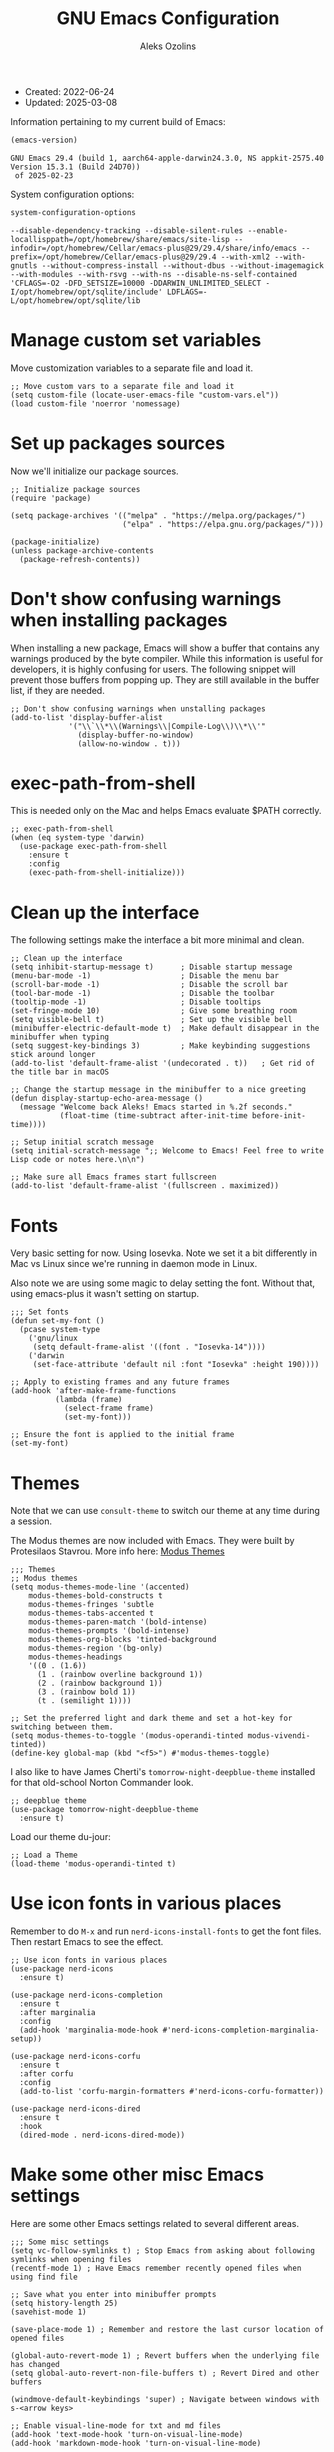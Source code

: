 #+TITLE:    GNU Emacs Configuration
#+AUTHOR:   Aleks Ozolins
#+EMAIL:    aleks@ozolins.xyz
#+OPTIONS:  toc:2
#+STARTUP:  show2levels
#+PROPERTY: header-args:elisp :tangle init.el

+ Created: 2022-06-24
+ Updated: 2025-03-08

Information pertaining to my current build of Emacs:

#+begin_src emacs-lisp :tangle no :exports both
  (emacs-version)
#+end_src

#+RESULTS:
: GNU Emacs 29.4 (build 1, aarch64-apple-darwin24.3.0, NS appkit-2575.40 Version 15.3.1 (Build 24D70))
:  of 2025-02-23

System configuration options:

#+begin_src emacs-lisp :tangle no :exports both
  system-configuration-options
#+end_src

#+RESULTS:
: --disable-dependency-tracking --disable-silent-rules --enable-locallisppath=/opt/homebrew/share/emacs/site-lisp --infodir=/opt/homebrew/Cellar/emacs-plus@29/29.4/share/info/emacs --prefix=/opt/homebrew/Cellar/emacs-plus@29/29.4 --with-xml2 --with-gnutls --without-compress-install --without-dbus --without-imagemagick --with-modules --with-rsvg --with-ns --disable-ns-self-contained 'CFLAGS=-O2 -DFD_SETSIZE=10000 -DDARWIN_UNLIMITED_SELECT -I/opt/homebrew/opt/sqlite/include' LDFLAGS=-L/opt/homebrew/opt/sqlite/lib

* Manage custom set variables

Move customization variables to a separate file and load it.

#+begin_src elisp
  ;; Move custom vars to a separate file and load it
  (setq custom-file (locate-user-emacs-file "custom-vars.el"))
  (load custom-file 'noerror 'nomessage)
#+end_src

* Set up packages sources

Now we'll initialize our package sources.

#+begin_src elisp
  ;; Initialize package sources
  (require 'package)

  (setq package-archives '(("melpa" . "https://melpa.org/packages/")
                           ("elpa" . "https://elpa.gnu.org/packages/")))

  (package-initialize)
  (unless package-archive-contents
    (package-refresh-contents))
#+end_src

* Don't show confusing warnings when installing packages

When installing a new package, Emacs will show a buffer that contains any warnings produced by the byte compiler. While this information is useful for developers, it is highly confusing for users. The following snippet will prevent those buffers from popping up. They are still available in the buffer list, if they are needed.

#+begin_src elisp
  ;; Don't show confusing warnings when unstalling packages
  (add-to-list 'display-buffer-alist
               '("\\`\\*\\(Warnings\\|Compile-Log\\)\\*\\'"
                 (display-buffer-no-window)
                 (allow-no-window . t)))
#+end_src

* exec-path-from-shell

This is needed only on the Mac and helps Emacs evaluate $PATH correctly.

#+begin_src elisp
  ;; exec-path-from-shell
  (when (eq system-type 'darwin)
    (use-package exec-path-from-shell
      :ensure t
      :config
      (exec-path-from-shell-initialize)))
#+end_src

* Clean up the interface

The following settings make the interface a bit more minimal and clean.

#+begin_src elisp
  ;; Clean up the interface
  (setq inhibit-startup-message t)      ; Disable startup message
  (menu-bar-mode -1)                    ; Disable the menu bar
  (scroll-bar-mode -1)                  ; Disable the scroll bar
  (tool-bar-mode -1)                    ; Disable the toolbar
  (tooltip-mode -1)                     ; Disable tooltips
  (set-fringe-mode 10)                  ; Give some breathing room
  (setq visible-bell t)                 ; Set up the visible bell
  (minibuffer-electric-default-mode t)  ; Make default disappear in the minibuffer when typing
  (setq suggest-key-bindings 3)         ; Make keybinding suggestions stick around longer
  (add-to-list 'default-frame-alist '(undecorated . t))   ; Get rid of the title bar in macOS

  ;; Change the startup message in the minibuffer to a nice greeting
  (defun display-startup-echo-area-message ()
    (message "Welcome back Aleks! Emacs started in %.2f seconds."
             (float-time (time-subtract after-init-time before-init-time))))

  ;; Setup initial scratch message
  (setq initial-scratch-message ";; Welcome to Emacs! Feel free to write Lisp code or notes here.\n\n")

  ;; Make sure all Emacs frames start fullscreen
  (add-to-list 'default-frame-alist '(fullscreen . maximized))
#+end_src

* Fonts

Very basic setting for now. Using Iosevka. Note we set it a bit differently in Mac vs Linux since we're running in daemon mode in Linux.

Also note we are using some magic to delay setting the font. Without that, using emacs-plus it wasn't setting on startup.

#+begin_src elisp
  ;;; Set fonts
  (defun set-my-font ()
    (pcase system-type
      ('gnu/linux
       (setq default-frame-alist '((font . "Iosevka-14"))))
      ('darwin
       (set-face-attribute 'default nil :font "Iosevka" :height 190))))

  ;; Apply to existing frames and any future frames
  (add-hook 'after-make-frame-functions
            (lambda (frame)
              (select-frame frame)
              (set-my-font)))

  ;; Ensure the font is applied to the initial frame
  (set-my-font)
#+end_src

* Themes

Note that we can use =consult-theme= to switch our theme at any time during a session.

The Modus themes are now included with Emacs. They were built by Protesilaos Stavrou. More info here: [[https://protesilaos.com/emacs/modus-themes][Modus Themes]]

#+begin_src elisp
  ;;; Themes
  ;; Modus themes
  (setq modus-themes-mode-line '(accented)
      modus-themes-bold-constructs t
      modus-themes-fringes 'subtle
      modus-themes-tabs-accented t
      modus-themes-paren-match '(bold-intense)
      modus-themes-prompts '(bold-intense)
      modus-themes-org-blocks 'tinted-background
      modus-themes-region '(bg-only)
      modus-themes-headings
      '((0 . (1.6))
        (1 . (rainbow overline background 1))
        (2 . (rainbow background 1))
        (3 . (rainbow bold 1))
        (t . (semilight 1))))

  ;; Set the preferred light and dark theme and set a hot-key for switching between them.
  (setq modus-themes-to-toggle '(modus-operandi-tinted modus-vivendi-tinted))
  (define-key global-map (kbd "<f5>") #'modus-themes-toggle)
#+end_src

I also like to have James Cherti's =tomorrow-night-deepblue-theme= installed for that old-school Norton Commander look.

#+begin_src elisp
  ;; deepblue theme
  (use-package tomorrow-night-deepblue-theme
    :ensure t)
#+end_src

Load our theme du-jour:

#+begin_src elisp
  ;; Load a Theme
  (load-theme 'modus-operandi-tinted t)
#+end_src

* Use icon fonts in various places

Remember to do =M-x= and run =nerd-icons-install-fonts= to get the font files.  Then restart Emacs to see the effect.

#+begin_src elisp
  ;; Use icon fonts in various places
  (use-package nerd-icons
    :ensure t)

  (use-package nerd-icons-completion
    :ensure t
    :after marginalia
    :config
    (add-hook 'marginalia-mode-hook #'nerd-icons-completion-marginalia-setup))

  (use-package nerd-icons-corfu
    :ensure t
    :after corfu
    :config
    (add-to-list 'corfu-margin-formatters #'nerd-icons-corfu-formatter))

  (use-package nerd-icons-dired
    :ensure t
    :hook
    (dired-mode . nerd-icons-dired-mode))
#+end_src

* Make some other misc Emacs settings

Here are some other Emacs settings related to several different areas.

#+begin_src elisp
  ;;; Some misc settings
  (setq vc-follow-symlinks t) ; Stop Emacs from asking about following symlinks when opening files
  (recentf-mode 1) ; Have Emacs remember recently opened files when using find file

  ;; Save what you enter into minibuffer prompts
  (setq history-length 25)
  (savehist-mode 1)

  (save-place-mode 1) ; Remember and restore the last cursor location of opened files

  (global-auto-revert-mode 1) ; Revert buffers when the underlying file has changed
  (setq global-auto-revert-non-file-buffers t) ; Revert Dired and other buffers

  (windmove-default-keybindings 'super) ; Navigate between windows with s-<arrow keys>

  ;; Enable visual-line-mode for txt and md files
  (add-hook 'text-mode-hook 'turn-on-visual-line-mode)
  (add-hook 'markdown-mode-hook 'turn-on-visual-line-mode)

  ;; When Emacs runs 2 async commands at once, it will just rename the async buffers instead of ask.
  ;; This is useful in elfeed when I'm downloading YT videos.
  (setq async-shell-command-buffer 'rename-buffer)

  ;; Enable delete selection mode
  (delete-selection-mode 1)

  ;; Set authinfo Source
  (setq auth-sources '("~/.local/share/emacs/authinfo.gpg"))

  ;; Set images in elfeed and eww so they don't take up the whole screen
  (setq shr-max-image-proportion 0.3)
#+end_src

* Backup and auto save settings

#+begin_src elisp
  ;; Backup options
  (setq backup-directory-alist '(("." . "~/.config/emacs/backup/"))
        backup-by-copying t    ; Don't delink hardlinks
        version-control t      ; Use version numbers on backups
        delete-old-versions t  ; Automatically delete excess backups
        kept-new-versions 20   ; how many of the newest versions to keep
        kept-old-versions 5    ; and how many of the old
        )

  ;; auto-save
  (setq auto-save-file-name-transforms
        `((".*" ,temporary-file-directory t)))
  (setq kill-buffer-delete-auto-save-files t) 
#+end_src

* OSX Specific Settings

#+begin_src elisp
  ;; --- OSX Specific -----------------------------------------------------------
  (when (eq system-type 'darwin)
    (select-frame-set-input-focus (selected-frame))
    (setq mac-option-modifier nil
          ns-function-modifier 'super
          mac-right-command-modifier 'hyper
          mac-right-option-modifier 'alt
          mac-command-modifier 'meta))
#+end_src

* Re-bind some keys

Here's where I'm deviating from Emacs' built in key-bindings or adding my own bespoke bindings.

#+begin_src elisp
  ;; Key re-bindings
  (global-set-key (kbd "M-o") 'other-window)    ; Move to the other window C-x o but also now M-o
  (global-set-key (kbd "M-i") 'imenu)           ; Invoke imenu. This replaces tab-to-tab-stop but what is that even?
  (global-set-key (kbd "C-x C-b") 'ibuffer)     ; Use ibuffer instead of the old buffer list

  ;; Define C-c o as a prefix key
  (define-prefix-command 'my-custom-prefix)
  (global-set-key (kbd "C-c o") 'my-custom-prefix)
#+end_src

* Manage bookmarks

Set the bookmarks file to synchronize via Dropbox.

#+begin_src elisp
  ;; Bookmarks
  (setq bookmark-default-file "~/Dropbox/apps/emacs/bookmarks")
  (setq bookmark-save-flag 1) ; Save bookmarks automatically after every bookmark change
#+end_src

Bind =bookmark-bmenu-list= to =F8=

#+begin_src elisp
  (global-set-key (kbd "<f8>") 'bookmark-bmenu-list)
#+end_src

* Manage tab-bar-mode

Note that I'll need to figure out a way to bind hyper to the right alt key on PC/Linux. I might need to do this at the OS level instead of in my Emacs config. On the Mac, the key to the right of the spacebar is already rebound to Hyper here: [[*OSX Specific Settings][OSX Specific Settings]]

#+begin_src elisp
  ;; Settings for tab-bar-mode
  (setq tab-bar-show 1)                                            ; Only show tab bar when # of tabs > 1
  (tab-bar-mode t)                                                 ; Enable tab-bar-mode
  (setq tab-bar-new-tab-choice "*scratch*")                        ; Automatically switch to the scratch buffer for new tabs
  (setq tab-bar-new-tab-to 'rightmost)                             ; Make new tabs all the way to the right automatically
  (setq tab-bar-new-button-show nil)                               ; Hide the new tab button - use the keyboard
  (setq tab-bar-close-button-show nil)                             ; Hide the close tab button - use the keyboard
  (setq tab-bar-tab-hints nil)                                     ; Hide the tab numbers
  (setq tab-bar-format '(tab-bar-format-tabs tab-bar-separator))   ; Get rid of the history buttons in the tab bar

  ;; Keybindings for tab-bar-mode
  (global-set-key (kbd "H-[") 'tab-bar-switch-to-prev-tab)
  (global-set-key (kbd "H-]") 'tab-bar-switch-to-next-tab)
  (global-set-key (kbd "H-t") 'tab-bar-new-tab)
  (global-set-key (kbd "H-w") 'tab-bar-close-tab)

  ;; tab-bar-history-mode lets you step back or forward through the window config history of the current tab
  (tab-bar-history-mode t)
  (global-set-key (kbd "H-{") 'tab-bar-history-back)
  (global-set-key (kbd "H-}") 'tab-bar-history-forward)
#+end_src

* JavaScript development

Just setting the default indent level here to match the code I see in the Zapier Developer Platform CLI templates.

*Note that Emacs now offers =js-ts-mode= using treesitter. Need to investigate that.*

#+begin_src elisp
  ;; JavaScript
  (add-hook 'js-mode-hook
            (lambda ()
              (setq js-indent-level 2))) 
#+end_src

* TypeScript development

*Note that Emacs now offers =typescript-ts-mode= using treesitter. Need to investigate that.*

#+begin_src elisp
;; TypeScript
  (use-package typescript-mode
    :ensure t
    :defer t
    :mode "\\.ts\\'"
    :config
    (setq typescript-indent-level 2))
#+end_src

* Use Esup to evaluate startup performance

Use this to see what takes long to load in your Emacs config. Just run =M-x esup=.

#+begin_src elisp
  ;; Esup
  (use-package esup
    :ensure t
    ;; To use MELPA Stable use ":pin melpa-stable",
    :pin melpa
    :config
    (setq esup-depth 0)) ;; Without this we get a failure on macOS.
#+end_src

* Which-key

#+begin_src elisp
  ;; Which-Key (now included with Emacs 30)
  (which-key-mode 1)
  (setq which-key-idle-delay 0.3)
#+end_src

* Vertico

This is the main completion UI I've chosen, over Ivy or Helm as it is more minimal and uses emacs' built in features.

#+begin_src elisp
  ;; Vertico
  (use-package vertico
    :ensure t
    :custom
    (vertico-cycle t)
    :init
    (vertico-mode))
    #+end_src

* Orderless

This is my completion framework and we have it set to be case insensitive.

#+begin_src elisp
  ;; Orderless
  (use-package orderless
    :ensure t
    :custom
    (completion-styles '(orderless basic))
    (completion-category-overrides '((file (styles basic partial-completion))))
    :config
    (setq completion-ignore-case t))
#+end_src

* Marginalia

Marginalia provides extra information in each completion buffer to the right of selection when using Vertico.

#+begin_src elisp
  ;; Marginalia
  (use-package marginalia
    :after vertico
    :ensure t
    :custom
    (marginalia-annotators '(marginalia-annotators-heavy marginalia-annotators-light nil))
    :init
    (marginalia-mode))
#+end_src

* Embark

Embark is invoked by using =C-.= and allows common operations to be performed to selections from within the completion buffer. For instance, you can delete or rename files without ever opening a =dired= buffer.

#+begin_src elisp
  ;; Embark
  (use-package embark
    :ensure t
    :defer t
    :bind
    (("C-." . embark-act)
     ("M-." . embark-dwim)
     ("C-h B" . embark-bindings))
    :init
    (setq prefix-help-command #'embark-prefix-help-command))
#+end_src

* Consult

Consult allows for live previews while using Vertico and other functionality. We are just using the default config from the documentation [[https://github.com/minad/consult/tree/c74ae6149172e3429b844c22d67e02b01abea1e4?tab=readme-ov-file#use-package-example][here]] for now.

#+begin_src elisp
  ;; Consult
  (use-package consult
    :ensure t
    ;; Replace bindings. Lazily loaded by `use-package'.
    :bind (;; C-c bindings in `mode-specific-map'
           ("C-c M-x" . consult-mode-command)
           ("C-c h" . consult-history)
           ("C-c k" . consult-kmacro)
           ("C-c m" . consult-man)
           ("C-c i" . consult-info)
           ([remap Info-search] . consult-info)
           ;; C-x bindings in `ctl-x-map'
           ("C-x M-:" . consult-complex-command)     ;; orig. repeat-complex-command
           ("C-x b" . consult-buffer)                ;; orig. switch-to-buffer
           ("C-x 4 b" . consult-buffer-other-window) ;; orig. switch-to-buffer-other-window
           ("C-x 5 b" . consult-buffer-other-frame)  ;; orig. switch-to-buffer-other-frame
           ("C-x t b" . consult-buffer-other-tab)    ;; orig. switch-to-buffer-other-tab
           ("C-x r b" . consult-bookmark)            ;; orig. bookmark-jump
           ("C-x p b" . consult-project-buffer)      ;; orig. project-switch-to-buffer
           ;; Custom M-# bindings for fast register access
           ("M-#" . consult-register-load)
           ("M-'" . consult-register-store)          ;; orig. abbrev-prefix-mark (unrelated)
           ("C-M-#" . consult-register)
           ;; Other custom bindings
           ("M-y" . consult-yank-pop)                ;; orig. yank-pop
           ;; M-g bindings in `goto-map'
           ("M-g e" . consult-compile-error)
           ("M-g f" . consult-flymake)               ;; Alternative: consult-flycheck
           ("M-g g" . consult-goto-line)             ;; orig. goto-line
           ("M-g M-g" . consult-goto-line)           ;; orig. goto-line
           ("M-g o" . consult-outline)               ;; Alternative: consult-org-heading
           ("M-g m" . consult-mark)
           ("M-g k" . consult-global-mark)
           ("M-g i" . consult-imenu)
           ("M-g I" . consult-imenu-multi)
           ;; M-s bindings in `search-map'
           ("M-s d" . consult-find)                  ;; Alternative: consult-fd
           ("M-s c" . consult-locate)
           ("M-s g" . consult-grep)
           ("M-s G" . consult-git-grep)
           ("M-s r" . consult-ripgrep)
           ("M-s l" . consult-line)
           ("M-s L" . consult-line-multi)
           ("M-s k" . consult-keep-lines)
           ("M-s u" . consult-focus-lines)
           ;; Isearch integration
           ("M-s e" . consult-isearch-history)
           :map isearch-mode-map
           ("M-e" . consult-isearch-history)         ;; orig. isearch-edit-string
           ("M-s e" . consult-isearch-history)       ;; orig. isearch-edit-string
           ("M-s l" . consult-line)                  ;; needed by consult-line to detect isearch
           ("M-s L" . consult-line-multi)            ;; needed by consult-line to detect isearch
           ;; Minibuffer history
           :map minibuffer-local-map
           ("M-s" . consult-history)                 ;; orig. next-matching-history-element
           ("M-r" . consult-history))                ;; orig. previous-matching-history-element

    ;; Enable automatic preview at point in the *Completions* buffer. This is
    ;; relevant when you use the default completion UI.
    :hook (completion-list-mode . consult-preview-at-point-mode)

    ;; The :init configuration is always executed (Not lazy)
    :init

    ;; Tweak the register preview for `consult-register-load',
    ;; `consult-register-store' and the built-in commands.  This improves the
    ;; register formatting, adds thin separator lines, register sorting and hides
    ;; the window mode line.
    (advice-add #'register-preview :override #'consult-register-window)
    (setq register-preview-delay 0.5)

    ;; Use Consult to select xref locations with preview
    (setq xref-show-xrefs-function #'consult-xref
          xref-show-definitions-function #'consult-xref)

    ;; Configure other variables and modes in the :config section,
    ;; after lazily loading the package.
    :config

    ;; Optionally configure preview. The default value
    ;; is 'any, such that any key triggers the preview.
    ;; (setq consult-preview-key 'any)
    ;; (setq consult-preview-key "M-.")
    ;; (setq consult-preview-key '("S-<down>" "S-<up>"))
    ;; For some commands and buffer sources it is useful to configure the
    ;; :preview-key on a per-command basis using the `consult-customize' macro.
    (consult-customize
     consult-theme :preview-key '(:debounce 0.2 any)
     consult-ripgrep consult-git-grep consult-grep consult-man
     consult-bookmark consult-recent-file consult-xref
     consult--source-bookmark consult--source-file-register
     consult--source-recent-file consult--source-project-recent-file
     ;; :preview-key "M-."
     :preview-key '(:debounce 0.4 any))

    ;; Optionally configure the narrowing key.
    ;; Both < and C-+ work reasonably well.
    (setq consult-narrow-key "<") ;; "C-+"

    ;; Optionally make narrowing help available in the minibuffer.
    ;; You may want to use `embark-prefix-help-command' or which-key instead.
    ;; (keymap-set consult-narrow-map (concat consult-narrow-key " ?") #'consult-narrow-help)
    )
#+end_src

* Corfu

Corfu enhances completion at point with a small completion popup. The current candidates are shown in a popup below or above the point. Corfu is the minimalistic completion-in-region counterpart of the Vertico minibuffer UI.

The following code is taken right from Prot's config:

#+begin_src elisp
  ;; Corfu
  (use-package corfu
    :ensure t
    :init
    (global-corfu-mode 1)
    (corfu-popupinfo-mode 1)  ; shows documentation after `corfu-popupinfo-delay'
    (setq tab-always-indent 'complete)  ; This is needed for tab to work properly
    
    :config
    (define-key corfu-map (kbd "<tab>") #'corfu-complete)
    
    ;; Function to enable Corfu in the minibuffer when Vertico is not active,
    ;; useful for prompts such as `eval-expression' and `shell-command'.
    (defun contrib/corfu-enable-always-in-minibuffer ()
      "Enable Corfu in the minibuffer if Vertico is not active."
      (unless (bound-and-true-p vertico--input)
        (corfu-mode 1)))
    
    :hook
    (minibuffer-setup . contrib/corfu-enable-always-in-minibuffer))
#+end_src

* Dired

The file manager, already built into Emacs.

#+begin_src elisp
  ;; Dired
  (use-package dired
    :ensure nil ;; Dired is part of Emacs; no need to install it
    :config
    ;; Use GNU ls as insert-directory-program in case of macOS
    (when (eq system-type 'darwin)
      (setq insert-directory-program "gls"))

    ;; Set listing options
    (setq dired-listing-switches "-Alh --group-directories-first")
    (setq dired-dwim-target t)
    (setq dired-recursive-copies 'always)
    (setq dired-recursive-deletes 'top)

    ;; on Mac, delete by moving to trash
    (when (eq system-type 'darwin)
      (setq delete-by-moving-to-trash t))

    ;; Default to hiding details
    (add-hook 'dired-mode-hook
              (lambda ()
                (dired-hide-details-mode 1)))

    ;; Enable using 'a' to visit directories
    (put 'dired-find-alternate-file 'disabled nil)
    
    )
#+end_src

Add the following package to enable the hiding of dotfiles.

#+begin_src elisp
  ;; Dired Hide Dotfiles
  (use-package dired-hide-dotfiles
    :ensure t
    :hook (dired-mode . my-dired-mode-hook)
    :bind (:map dired-mode-map
                ("." . dired-hide-dotfiles-mode))
    :config
    (defun my-dired-mode-hook ()
      "My `dired' mode hook to hide dot-files by default."
      (dired-hide-dotfiles-mode)))
#+end_src

The dired-subtree package provides commands to quickly view the contents of a folder with the TAB key.

#+begin_src elisp
 ;; Dired Subtree
  (use-package dired-subtree
    :ensure t
    :after dired
    :bind
    ( :map dired-mode-map
      ("<tab>" . dired-subtree-toggle)
      ("TAB" . dired-subtree-toggle)
      ("<backtab>" . dired-subtree-remove)
      ("S-TAB" . dired-subtree-remove))
    :config
    (setq dired-subtree-use-backgrounds nil))
#+end_src

* Vterm

We use the following keybindings for vterm:

| key           | effect                                                             |
|---------------+--------------------------------------------------------------------|
| C-c o v       | vterm                                                              |
| C-c o V       | vterm-other-window                                                 |
| C-c C-t       | Enter vterm-copy-mode which can be exited with RET                 |
| C-q           | Send the next key to vterm in case there is a conflict with emacs  |
| C-u m-x vterm | Use the prefix argument to be able to start another vterm instance |

And the config:

#+begin_src elisp
  ;; Vterm
  (use-package vterm
    :ensure t
    :bind
    (("C-c o v" . vterm)
     ("C-c o V" . vterm-other-window))
    :config
    (setq vterm-kill-buffer-on-exit t)
    (define-key vterm-mode-map (kbd "C-q") #'vterm-send-next-key)
    (add-hook 'vterm-mode-hook 'goto-address-mode) ;; Make links click-able!
    (unless (file-exists-p (concat (file-name-as-directory (file-name-directory (locate-library "vterm"))) "vterm-module.so"))
      (vterm-module-compile))) ;; Compile vterm module if not already built
#+end_src

* Rainbow Delimiters

The =rainbow-delimiters= package makes each new set of parenthesis a different color so it's easy to see when they match!

#+begin_src elisp
  ;; Rainbow Delimiters
  (use-package rainbow-delimiters
    :defer t
    :hook (prog-mode . rainbow-delimiters-mode))
#+end_src

* Magit

Magit is the most common git interface for Emacs and doesn't require any additional configuration out of the box. It can be invoked by =C-x g=

#+begin_src elisp
  ;; Magit
  (use-package magit
    :ensure t)
#+end_src

* Pulsar

Pulsar highlights the current line when changing buffers.

#+begin_src elisp
  ;; Pulsar
  (use-package pulsar
    :ensure t
    :init
    (setq pulsar-pulse t
          pulsar-delay 0.055
          pulsar-iterations 10
          pulsar-face 'pulsar-magenta
          pulsar-highlight-face 'pulsar-blue)
    :config
    (pulsar-global-mode 1)
    :bind (("C-x l" . pulsar-pulse-line)
           ("C-x L" . pulsar-highlight-dwim)))
#+end_src

* Ledger Mode

I use this to manage my finances. Note there's a package problem I believe right now so I have this enabled only for Mac.

#+begin_src elisp
  ;; Ledger Mode
  (when (eq system-type 'darwin)
    (use-package ledger-mode
      :defer t
      :mode ("-ledger\\.txt\\'" . ledger-mode)  ;; Associate files ending in _ledger.txt with ledger-mode
      :config
      (setq ledger-clear-whole-transactions 1)
      (setq ledger-default-date-format "%Y-%m-%d")))
#+end_src

* Ripgrep (rg.el)

rg.el adds to Emacs' grep mode functionality with editing/etc.

#+begin_src elisp
  ;; Ripgrep
  (use-package rg
    :defer t
    :config
    (rg-enable-default-bindings))
#+end_src

* Elfeed

For RSS feeds!

#+begin_src elisp
  ;; elfeed
  (use-package elfeed
    :ensure t
    :config
    (setq elfeed-db-directory "~/.local/share/elfeed")
    (pcase system-type
      ('darwin (setq elfeed-enclosure-default-dir "~/Downloads/"))
      ('gnu/linux (setq elfeed-enclosure-default-dir "~/dls/"))))
#+end_src

We'll use the elfeed-org package so we can use an org file for our feed list.

#+begin_src elisp
  ;; elfeed-erg
  (use-package elfeed-org
    :ensure t
    :after elfeed  ;; Ensure elfeed-org loads after elfeed
    :config
    (elfeed-org)
    (setq rmh-elfeed-org-files (list "~/docs/org/rss-feeds.org")))
#+end_src

elfeed-dashboard gives us a nice dashboard view like mu4e of our feed tags.

#+begin_src elisp
  ;; elfeed-dashboard
  (use-package elfeed-dashboard
  :ensure t
  :bind ("C-c o e" . elfeed-dashboard) ;; My quick launcher
  :config
  (setq elfeed-dashboard-file "~/docs/org/elfeed-dashboard.org")
  ;; update feed counts on elfeed-quit
  (advice-add 'elfeed-search-quit-window :after #'elfeed-dashboard-update-links))
#+end_src

* Org Mode

Note we're not using use-package here yet.

#+begin_src elisp
  ;;; Org Mode
  (require 'org) ;; This may not be necessary. We can rely on org's built in lazy loading instead.

  ;; Org keybindings
  (global-set-key (kbd "C-c l") 'org-store-link)
  (global-set-key (kbd "C-c a") 'org-agenda)
  (global-set-key (kbd "C-c c") 'org-capture)

  ;; Define a function and then call a hook to enable some settings whenenver org-mode is loaded
  (defun org-mode-setup ()
    ;; (org-indent-mode) ;; May want this later
    ;; (variable-pitch-mode 1) ;; May want this later
    (visual-line-mode 1))

  (add-hook 'org-mode-hook 'org-mode-setup)

  ;; Start org mode folded
  (setq org-startup-folded nil)

  ;; Set org directory
  (setq org-directory "~/docs/org/")

  ;; Use org-indent-mode by default
  (setq org-startup-indented t)

  ;; Some more defaults to change
  (setq org-M-RET-may-split-line '((default . nil))) ; Prevent meta-return from splitting content in the middle of a line
  (setq org-insert-heading-respect-content t) ; Make sure to insert headings UNDER content

  ;; Set org-agenda files to list of files. Note they all have the agenda tag.
  (setq org-agenda-files
        (list (concat org-directory "tasks.org")
              (concat org-directory "projects.org")
              (concat org-directory "calendar.org")
              (concat org-directory "inbox.txt")))

  ;; org-agenda window settings
  (setq org-agenda-window-setup 'only-window) ; open the agenda full screen
  (setq org-agenda-restore-windows-after-quit t) ; restore the previous window arrangement after quitting
  (setq org-agenda-hide-tags-regexp "agenda") ; hide the "agenda" tag when viewing the agenda

  ;; Include archived trees in the agenda view
  ;; Used to have this to nil. Now it's recommended to use "v" in the agenda view to include archived items.
  (setq org-agenda-skip-archived-trees t)

  ;; Allow refiling to other files
  (setq org-refile-targets `((nil :maxlevel . 1)
                             (,(list (concat org-directory "tasks.org")) :maxlevel . 1)
                             (,(list (concat org-directory "projects.org")) :maxlevel . 2)))

  ;; Save Org buffers after refiling!
  (add-hook 'org-after-refile-insert-hook #'org-save-all-org-buffers)

  ;; Logging
  (setq org-log-done 'time)
  (setq org-log-into-drawer t)
  (setq org-clock-into-drawer t) ; As opposed to 'CLOCKING'. t goes to 'LOGGING' by default. 
  (setq org-log-note-clock-out nil)
  (setq org-log-redeadline 'time)
  (setq org-log-reschedule 'time)
  (setq org-read-date-prefer-future 'time)

  ;; Set todo sequence
  (setq org-todo-keywords
        '((sequence "TODO(t)" "NEXT(n)" "STARTED(s)" "WAIT(w@/!)" "|" "DONE(d!)" "SKIP(k@/!)")))

  (setq org-agenda-custom-commands
        '(("i" "Tasks with inbox tag"
           ((tags-todo "inbox"
                       ((org-agenda-overriding-header "Task Inbox")))))

          ("d" "Day Dashboard"
           ((agenda "" ((org-deadline-warning-days 7) (org-agenda-span 1)))
            (tags-todo "inbox"
                       ((org-agenda-overriding-header "Inbox")))
            (todo "STARTED"
                       ((org-agenda-overriding-header "In Progress Tasks")))
            (todo "WAIT"
                  ((org-agenda-overriding-header "Waiting Tasks")))
            (todo "NEXT"
                  ((org-agenda-overriding-header "Next Tasks")))))

          ("w" "Week Dashboard"
           ((agenda "" ((org-deadline-warning-days 7)))
            (todo "STARTED"
                  ((org-agenda-overriding-header "In Progress Tasks")))
            (todo "WAIT"
                  ((org-agenda-overriding-header "Waiting Tasks")))
            (todo "NEXT"
                  ((org-agenda-overriding-header "Next Tasks")))))

          ("n" "Tasks in NEXT state"
           ((todo "NEXT"
                  ((org-agenda-overriding-header "Next Tasks")))))

          ("u" "Unscheduled TODOs without Deadline"
           ((tags-todo "TODO=\"TODO\"-DEADLINE={.+}-SCHEDULED={.+}"
                       ((org-agenda-overriding-header "Unscheduled Tasks without Deadline")))))))

  ;; Configure org tags (C-c C-q) - Set to nil here as we set tags directly in our org files.
  (setq org-tag-alist nil)

  ;; More settings for tags - We don't want any extra visual spacing or justifying tag names to the right of the screen.
  (setq org-auto-align-tags nil)
  (setq org-tags-column 0)

  ;; Add some modules
  ;; For Habits
  (with-eval-after-load 'org
    (add-to-list 'org-modules 'org-habit t))

  ;; For mu4e org capture templates
  (require 'mu4e-org)

  ;; Custom Link Types
  ;; For magit status buffers
  (org-link-set-parameters
   "magit-status"
   :follow (lambda (path)
             (magit-status (expand-file-name path)))
   :export (lambda (path desc format)
             (cond
              ((eq format 'html)
               (format "<a href=\"magit-status:%s\">%s</a>" path desc))
              ((eq format 'latex)
               (format "\\href{magit-status:%s}{%s}" path desc))
              (t (format "magit-status:%s" path)))))

  ;; Org capture
  (use-package org-capture
    :ensure nil
    :after org)

  (setq org-capture-templates
        `(("t" "Task (Quick Capture)" entry (file "~/docs/org/inbox.txt")
           "* TODO %?\n:PROPERTIES:\n:CAPTURED: %U\n:END:\n%i" :empty-lines 1)

          ("T" "Task (Detailed Personal)" entry (file+headline "~/docs/org/tasks.org" "Personal")
           "* %^{State|TODO|NEXT} %?\n:PROPERTIES:\n:CAPTURED: %U\n:END:\n%i" :empty-lines 1)

          ("Z" "Task (Detailed Zapier)" entry (file+headline "~/docs/org/tasks.org" "Zapier")
           "* %^{State|TODO|NEXT} %?\n:PROPERTIES:\n:CAPTURED: %U\n:END:\n%i" :empty-lines 1)

          ("m" "Metrics")
          ("mw" "Weight" table-line (file "~/docs/denote/20140713T132841--my-weight__health.org")
           "| %U | %^{Weight} | %^{Note} |" :kill-buffer t)

          ("M" "Mouthpiece")
          ("M1" "One-Piece Mouthpiece" entry (file+headline "~/docs/denote/20220725T132500--my-mouthpieces__mouthpiece.org" "Mouthpieces")
           "* %^{Make} %^{Model}\n:PROPERTIES:\n:Make: %\\1\n:Model: %\\2\n:Type: one-piece\n:Finish: %^{Finish|silver-plated|gold-plated|brass|nickel|stainless|bronze|plastic}\n:Notes: %^{Notes}\n:END:" :empty-lines 1 :kill-buffer t)

          ("M2" "Two-Piece Mouthpiece" entry (file+headline "~/docs/denote/20220725T132500--my-mouthpieces__mouthpiece.org" "Mouthpieces")
           "* %^{Make} %^{Model}\n:PROPERTIES:\n:Make: %\\1\n:Model: %\\2\n:Type: two-piece\n:Finish: %^{Finish|silver-plated|gold-plated|brass|nickel|stainless|bronze|plastic}\n:Threads: %^{Threads|standard|metric|Lawson}\n:Notes: %^{Notes}\n:END:" :empty-lines 1 :kill-buffer t)

          ("Mc" "Mouthpiece Cup" entry (file+headline "~/docs/denote/20220725T132500--my-mouthpieces__mouthpiece.org" "Mouthpieces")
           "* %^{Make} %^{Model} Cup\n:PROPERTIES:\n:Make: %\\1\n:Model: %\\2\n:Type: cup\n:Finish: %^{Finish|silver-plated|gold-plated|brass|nickel|stainless|bronze|plastic}\n:Threads: %^{Threads|standard|metric|Lawson}\n:Notes: %^{Notes}\n:END:" :empty-lines 1 :kill-buffer t)

          ("Mr" "Mouthpiece Rim" entry (file+headline "~/docs/denote/20220725T132500--my-mouthpieces__mouthpiece.org" "Mouthpieces")
           "* %^{Make} %^{Model} Rim\n:PROPERTIES:\n:Make: %\\1\n:Model: %\\2\n:Type: rim\n:Finish: %^{Finish|silver-plated|gold-plated|brass|nickel|stainless|bronze|plastic}\n:Threads: %^{Threads|standard|metric|Lawson}\n:Notes: %^{Notes}\n:END:" :empty-lines 1 :kill-buffer t)

          ("E" "Event" entry (file+headline "~/docs/org/calendar.org" "Events")
                 "* %^{Event Name}\n:SCHEDULED: %^T\n:PROPERTIES:\n:Location: %^{Location}\n:Note: %^{Note}\n:END:\n%?\n" :empty-lines 1)

          ("e" "Email")
          ("ef" "Follow Up" entry (file+headline "~/docs/org/tasks.org" "Personal")
           "* TODO Email: Follow up with %:fromname on %a :@computer:\n" :empty-lines 1)

          ("ea" "Action On" entry (file+headline "~/docs/org/tasks.org" "Personal")
           "* TODO Email: Action on %a :@computer:\n" :empty-lines 1)

          ("er" "Read Later" entry (file+headline "~/docs/org/tasks.org" "Personal")
           "* TODO Email: Read: %a :@computer:\n" :empty-lines 1)))

  ;; Default org capture file
  (setq org-default-notes-file (concat org-directory "~/docs/org/inbox.txt"))

  ;; Prevent org-capture from saving bookmarks
  (setq org-bookmark-names-plist '())
  (setq org-capture-bookmark nil)

  ;; Org Babel
  ;; Enable certain languages
  (org-babel-do-load-languages
   'org-babel-load-languages
   '((emacs-lisp . t)
     (python . t)
     (js . t)
     (shell . t)))

  ;; Skip confirming when evaluating source blocks
  (setq org-confirm-babel-evaluate nil)

  ;; Set the python command on Mac only
  (when (eq system-type 'darwin)
    (setq org-babel-python-command "/opt/homebrew/bin/python3"))

  ;; Org Babel Structure Templates
  (require 'org-tempo)

  (add-to-list 'org-structure-template-alist '("sh" . "src shell"))
  (add-to-list 'org-structure-template-alist '("el" . "src elisp"))
  (add-to-list 'org-structure-template-alist '("py" . "src python"))
  (add-to-list 'org-structure-template-alist '("pyo" . "src python :results output"))
  (add-to-list 'org-structure-template-alist '("js" . "src js"))
  (add-to-list 'org-structure-template-alist '("jso" . "src js :results output"))
  (add-to-list 'org-structure-template-alist '("jst" . "src js :tangle ~/temp.js"))
  (add-to-list 'org-structure-template-alist '("html" . "src html"))
  (add-to-list 'org-structure-template-alist '("css" . "src css"))

#+end_src

Here's a custom function to close org-agenda and kill all agenda buffers. Note that it is bound to =Q= which replaces ~org-agenda-Quit~ which wasn't really useful for me.
  
#+begin_src elisp
  ;; Kill all agenda files with Q
  (defun my-kill-all-agenda-files ()
    "Close all buffers associated with files in `org-agenda-files' and report the number of buffers closed."
    (interactive)
    (let ((agenda-files (mapcar 'expand-file-name (org-agenda-files)))
          (closed-count 0))
      (dolist (buffer (buffer-list))
        (let ((buffer-file-name (buffer-file-name buffer)))
          (when (and buffer-file-name (member buffer-file-name agenda-files))
            (kill-buffer buffer)
            (setq closed-count (1+ closed-count)))))
      (org-agenda-quit)
      (message "Closed %d agenda file buffer(s)" closed-count)))
#+end_src

Here are the keybindings for our custom functions.

#+begin_src elisp
  ;; Bind to Q
  (with-eval-after-load 'org-agenda
    (define-key org-agenda-mode-map (kbd "Q") 'my-kill-all-agenda-files))
#+end_src

* Denote

Prot's sample config [[https://protesilaos.com/emacs/denote#h:5d16932d-4f7b-493d-8e6a-e5c396b15fd6][here]].

#+begin_src elisp
  ;;; Denote
  (use-package denote
    :ensure t
    :after org
    :config
    (require 'denote)
    (setq denote-directory (expand-file-name "~/docs/denote/"))
    (setq denote-save-buffers nil)
    (setq denote-known-keywords '("emacs" "meta" "zapier" "horn" "mouthpiece"))
    (setq denote-infer-keywords t)
    (setq denote-sort-keywords t)
    (setq denote-file-type 'org) ; org is the default when set to nil or 'org
    (setq denote-prompts '(file-type date title keywords))
    (setq denote-excluded-directories-regexp nil)
    (setq denote-excluded-keywords-regexp nil)
    (setq denote-rename-confirmations '(rewrite-front-matter modify-file-name))
    (setq denote-date-prompt-use-org-read-date t)
    (setq denote-date-format nil)
    (setq denote-backlinks-show-context t)
    (setq denote-save-files t)
    (setq denote-kill-buffers 'on-rename) ; When renaming a Denote note, if the buffer doesn't already exist, save and kill it.
    (setq denote-excluded-files-regexp "_archive$") ; Exclude archive files when invoking denote-open-or-create
    (setq denote-excluded-directories-regexp "^data$") ; Exclude data dir (from org-attach) when invoking denote-open-or-create

    ;; If you use Markdown or plain text files (Org renders links as buttons right away)
    (add-hook 'text-mode-hook #'denote-fontify-links-mode-maybe)

    ;; I should probably add ~/docs to the list below too no?
    (setq denote-dired-directories
          (list denote-directory
                (thread-last denote-directory (expand-file-name "data"))))

    ;; Generic (great if you rename files Denote-style in lots of places):
    ;; (add-hook 'dired-mode-hook #'denote-dired-mode)
    ;;
    ;; OR if only want it in `denote-dired-directories':
    (add-hook 'dired-mode-hook #'denote-dired-mode-in-directories)

    ;; Automatically rename Denote buffers using the `denote-rename-buffer-format'.
    (denote-rename-buffer-mode 1)

    ;; Denote DOES NOT define any key bindings. Se we define them here.
    (let ((map global-map))
      (define-key map (kbd "C-c d n") #'denote)
      (define-key map (kbd "C-c d N") #'denote-type)
      (define-key map (kbd "C-c d d") #'denote-date)
      (define-key map (kbd "C-c d z") #'denote-signature) ; "zettelkasten" mnemonic
      (define-key map (kbd "C-c d s") #'denote-subdirectory)
      (define-key map (kbd "C-c d t") #'denote-template)
      (define-key map (kbd "C-c d i") #'denote-link) ; "insert" mnemonic
      (define-key map (kbd "C-c d I") #'denote-add-links)
      (define-key map (kbd "C-c d b") #'denote-backlinks)
      (define-key map (kbd "C-c d f f") #'denote-find-link)
      (define-key map (kbd "C-c d f b") #'denote-find-backlink)
      (define-key map (kbd "C-c d r") #'denote-rename-file)
      (define-key map (kbd "C-c d R") #'denote-rename-file-using-front-matter)
      (define-key map (kbd "C-c d D") #'denote-journal-new-or-existing-entry) ;; See journaling section below
      ;; Also check the commands `denote-link-after-creating',
      ;; `denote-link-or-create'.  You may want to bind them to keys as well.
      ;; Added by Aleks
      (define-key map (kbd "C-c d k") #'denote-rename-file-keywords)
      (define-key map (kbd "C-c d o") #'denote-open-or-create))

    ;; Key bindings specifically for Dired.
    (let ((map dired-mode-map))
      (define-key map (kbd "C-c C-d C-i") #'denote-link-dired-marked-notes)
      (define-key map (kbd "C-c C-d C-r") #'denote-dired-rename-files)
      (define-key map (kbd "C-c C-d C-k") #'denote-dired-rename-marked-files-with-keywords)
      (define-key map (kbd "C-c C-d C-R") #'denote-dired-rename-marked-files-using-front-matter))

    (with-eval-after-load 'org-capture
      (setq denote-org-capture-specifiers "%l\n%i\n%?")
      (add-to-list 'org-capture-templates
                 '("n" "New note (with denote.el)" plain
                   (file denote-last-path)
                   #'denote-org-capture
                   :no-save t
                   :immediate-finish nil
                   :kill-buffer t
                   :jump-to-captured t)))
  )
#+end_src

* Denote Journal

#+begin_src elisp
  (use-package denote-journal
    :ensure t
    :after denote
    :config
    (setq denote-journal-keyword "journal")
    ;; (setq denote-journal-directory "/Users/aleksozolins/docs/denote/journal") ;; optional, defaults to a subdir of denote-directory
    (setq denote-journal-title-format 'day-date-month-year))
#+end_src

* Consult Denote

#+begin_src elisp
  ;; consult-denote
  (use-package consult-denote
    :after denote  ;; Ensure denote is loaded first
    :ensure t
    :bind
    (("C-c d f" . consult-denote-find)
     ("C-c d g" . consult-denote-grep))
    :config
    (consult-denote-mode 1))
#+end_src

* Mu4e

Email is managed via =mu4e= in plain text when possible, altough it's always quick to send any existing message over to a browser using =A v= for a full html render.

Several settings below need to differ for Linux and macOS systems, so I've used the =pcase= function with the =system-type= variable, so different code is evaluated for each OS.

Settings of note:
- I prefer no threading by default as email threading tends to confuse me.
- A different downloads directly for Linux and macOS since macOS is damn stubborn about using their built in =Downloads= dir.
- Various settings to both view and compose mail in plain text only. I might add the ability later to compose in org and then render to html at send.

#+begin_src elisp
  ;;; MU4E
  (use-package mu4e
    :ensure nil  ;; mu4e is usually installed with mu -- ensure should be nil
    :bind
    ("C-c o m" . mu4e)
    :hook
    (mu4e-compose-mode . (lambda ()
                           (auto-save-mode -1) ;; Disable auto-save-mode when composing email to eliminate extra drafts.
                           (use-hard-newlines -1))) ;; Ensure line breaks don't appear mid-sentence on some email clients.
    :init
    ;; Load path for mu4e installed via Homebrew on macOS
    (when (eq system-type 'darwin)
      (add-to-list 'load-path "/opt/homebrew/share/emacs/site-lisp/mu/mu4e/")
      (setq mu4e-mu-binary (executable-find "/opt/homebrew/bin/mu")))
    :config
    ;; Set the context-policy and contexts
    (setq mu4e-context-policy 'pick-first)
    (setq mu4e-compose-context-policy 'pick-first)
    (setq mu4e-contexts
  	(list
  	 ;; aleks@ozolins.xyz
  	 (make-mu4e-context
            :name "1-aleks@ozolins.xyz"
            :match-func
            (lambda (msg)
              (when msg
                (string-prefix-p "/aleks@ozolins.xyz" (mu4e-message-field msg :maildir))))
            :vars '((user-mail-address     . "aleks@ozolins.xyz")
                    (user-full-name        . "Aleks Ozolins")
                    (smtpmail-smtp-server  . "smtp.mailfence.com")
                    (smtpmail-smtp-service . 465)
                    (smtpmail-stream-type  . ssl)
                    (mu4e-drafts-folder    . "/aleks@ozolins.xyz/Drafts")
                    (mu4e-sent-folder      . "/aleks@ozolins.xyz/Sent Items")
                    (mu4e-refile-folder    . "/aleks@ozolins.xyz/Archive")
                    (mu4e-trash-folder     . "/aleks@ozolins.xyz/Trash")))))

    ;; Set up paths and specific configurations depending on the system
    (pcase system-type
      ('gnu/linux
       ;; Linux-specific settings
       (setq mu4e-attachment-dir  "~/dls"))

      ('darwin
       ;; macOS-specific settings
       (setq mu4e-attachment-dir  "~/Downloads")
       ;; Ensure GPG is configured correctly
       (require 'epa-file)
       (setq epg-gpg-program "/opt/homebrew/bin/gpg")
       (epa-file-enable)))
    
    ;; Settings that apply reglardless of system type...
    (setq mu4e-maildir "~/.local/share/mail")
    (setq mu4e-get-mail-command "true") ;; Since isync is run automatically outside of Emacs, we just need Emacs for mu indexing.
    (setq mu4e-update-interval (* 10 60)) ;; Runs `mu index` every 10 minutes
    (setq mu4e-headers-show-threads nil) ;; Turn off threading by default
    (setq mu4e-headers-include-related nil) ;; Do not include related messages (no threading!)
    (setq mail-user-agent 'mu4e-user-agent) ;; set the default mail user agent
    (setq mu4e-change-filenames-when-moving t) ;; ;; This is set to 't' to avoid mail syncing issues when using mbsync
    (setq mu4e-view-scroll-to-next nil) ;; Prevent space bar from moving to next message
    (setq mu4e-search-results-limit 20000) ;; Display more messages in each mailbox if possible   
    (setq mu4e-view-auto-mark-as-read t) ;; Set to nil to turn off automatic mark as read (use ! instead)
    (setq mu4e-read-option-use-builtin nil
  	mu4e-completing-read-function 'completing-read) ;; Allow completion searching of folders
    
    ;; Prefer the plain text version of emails
    (with-eval-after-load "mm-decode"
      (add-to-list 'mm-discouraged-alternatives "text/html")
      (add-to-list 'mm-discouraged-alternatives "text/richtext"))    
    (setq gnus-inhibit-images t) ;; Inhibit images from loading

    ;; Configure how to send mails
    ;; Note: .authinfo.gpg is used by default for authentication.
    ;; You can customize the variable auth-sources
    (setq message-send-mail-function 'smtpmail-send-it)
    (setq mu4e-compose-format-flowed t) ;; Make sure plain text emails flow correctly for recipients
    (setq mu4e-compose-complete-addresses t) ;; Use mu's built in autocompletion since we're not using org-contacts
    (setq mu4e-compose-signature "Aleks Ozolins\ne: aleks@ozolins.xyz\nw: https://ozolins.xyz\nm: 973.464.5242")
    (setq message-kill-buffer-on-exit t) ;; Make sure the compose buffer gets killed after a mail is sent.

    (setq mu4e-maildir-shortcuts
  	'(("/aleks@ozolins.xyz/Inbox"           . ?i)
            ("/aleks@ozolins.xyz/Sent Items"      . ?s)
            ("/aleks@ozolins.xyz/Drafts"          . ?d)
            ("/aleks@ozolins.xyz/Archive"         . ?A)
            ("/aleks@ozolins.xyz/Trash"           . ?t)
            ("/aleks@ozolins.xyz/Admin"           . ?a)
            ("/aleks@ozolins.xyz/Receipts"        . ?r)
            ("/aleks@ozolins.xyz/Parents"         . ?p)
            ("/aleks@ozolins.xyz/Sus"             . ?u)
            ("/aleks@ozolins.xyz/Spam?"           . ?S)))
    )
#+end_src

* gptel

gptel is a simple Large Language Model chat client for Emacs, with support for multiple models and backends. It works in the spirit of Emacs, available at any time and uniformly in any buffer.

#+begin_src elisp
  (use-package gptel
    :defer t
    :ensure t
    :init
    ;; Optional: set your preferred default model and backend here
    (setq gptel-model 'gpt-4o)
    :config
    ;; Use the default function that reads from ~/.authinfo
    ;; No need to set `gptel-api-key` unless you want to override
    ;; For reference, `gptel-api-key-from-auth-source` is the default
    (setq gptel-api-key #'gptel-api-key-from-auth-source))
#+end_src
